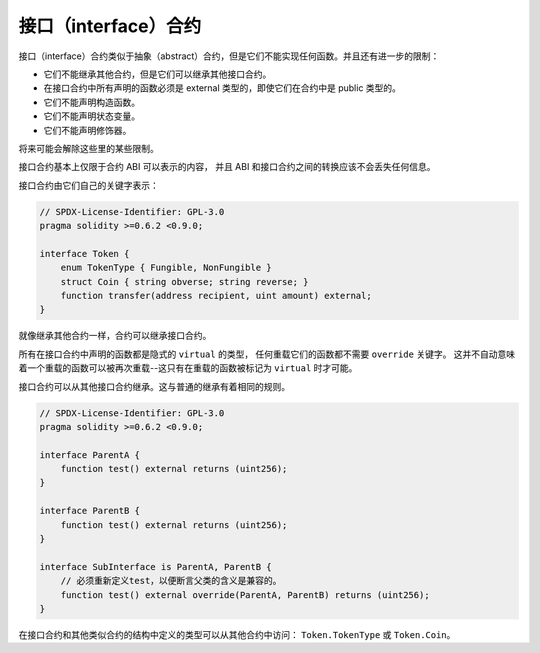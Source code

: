 .. index:: ! contract;interface, ! interface contract

.. _interfaces:

**********************
接口（interface）合约
**********************

接口（interface）合约类似于抽象（abstract）合约，但是它们不能实现任何函数。并且还有进一步的限制：

- 它们不能继承其他合约，但是它们可以继承其他接口合约。
- 在接口合约中所有声明的函数必须是 external 类型的，即使它们在合约中是 public 类型的。
- 它们不能声明构造函数。
- 它们不能声明状态变量。
- 它们不能声明修饰器。

将来可能会解除这些里的某些限制。

接口合约基本上仅限于合约 ABI 可以表示的内容，
并且 ABI 和接口合约之间的转换应该不会丢失任何信息。

接口合约由它们自己的关键字表示：

.. code-block:: solidity

    // SPDX-License-Identifier: GPL-3.0
    pragma solidity >=0.6.2 <0.9.0;

    interface Token {
        enum TokenType { Fungible, NonFungible }
        struct Coin { string obverse; string reverse; }
        function transfer(address recipient, uint amount) external;
    }

就像继承其他合约一样，合约可以继承接口合约。

所有在接口合约中声明的函数都是隐式的 ``virtual`` 的类型，
任何重载它们的函数都不需要 ``override`` 关键字。
这并不自动意味着一个重载的函数可以被再次重载--这只有在重载的函数被标记为 ``virtual`` 时才可能。

接口合约可以从其他接口合约继承。这与普通的继承有着相同的规则。

.. code-block:: solidity

    // SPDX-License-Identifier: GPL-3.0
    pragma solidity >=0.6.2 <0.9.0;

    interface ParentA {
        function test() external returns (uint256);
    }

    interface ParentB {
        function test() external returns (uint256);
    }

    interface SubInterface is ParentA, ParentB {
        // 必须重新定义test，以便断言父类的含义是兼容的。
        function test() external override(ParentA, ParentB) returns (uint256);
    }

在接口合约和其他类似合约的结构中定义的类型可以从其他合约中访问： ``Token.TokenType`` 或 ``Token.Coin``。

.. 警告:

    接口合约从 :doc:`Solidity 0.5.0 <050-breaking-changes>` 开始支持 ``enum`` 类型，
    请确保pragma版本至少指定这个版本。
